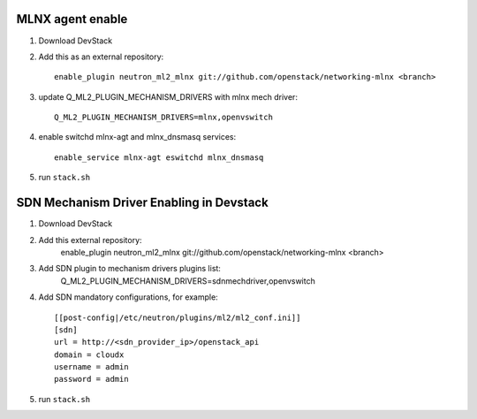 ==================
 MLNX agent enable
==================

1) Download DevStack

2) Add this as an external repository::

    enable_plugin neutron_ml2_mlnx git://github.com/openstack/networking-mlnx <branch>

3) update Q_ML2_PLUGIN_MECHANISM_DRIVERS with mlnx mech driver::

    Q_ML2_PLUGIN_MECHANISM_DRIVERS=mlnx,openvswitch

4) enable switchd mlnx-agt and mlnx_dnsmasq services::

    enable_service mlnx-agt eswitchd mlnx_dnsmasq

5) run ``stack.sh``


==========================================
 SDN Mechanism Driver Enabling in Devstack
==========================================

1) Download DevStack

2) Add this external repository:
    enable_plugin neutron_ml2_mlnx git://github.com/openstack/networking-mlnx <branch>

3) Add SDN plugin to mechanism drivers plugins list:
    Q_ML2_PLUGIN_MECHANISM_DRIVERS=sdnmechdriver,openvswitch

4) Add SDN mandatory configurations, for example::

    [[post-config|/etc/neutron/plugins/ml2/ml2_conf.ini]]
    [sdn]
    url = http://<sdn_provider_ip>/openstack_api
    domain = cloudx
    username = admin
    password = admin

5) run ``stack.sh``
